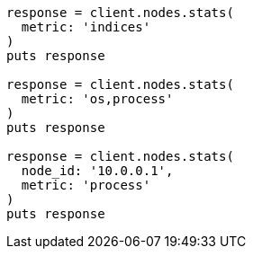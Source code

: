 [source, ruby]
----
response = client.nodes.stats(
  metric: 'indices'
)
puts response

response = client.nodes.stats(
  metric: 'os,process'
)
puts response

response = client.nodes.stats(
  node_id: '10.0.0.1',
  metric: 'process'
)
puts response
----
